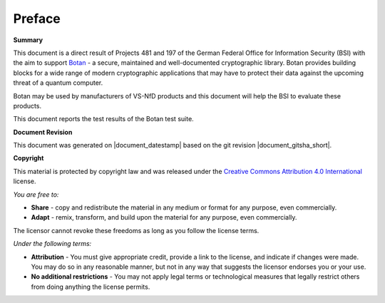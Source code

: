 Preface
=======

**Summary**

This document is a direct result of Projects 481 and 197 of the German Federal
Office for Information Security (BSI) with the aim to support
`Botan <https://github.com/randombit/botan>`_ - a secure, maintained and
well-documented cryptographic library. Botan provides building blocks for a wide
range of modern cryptographic applications that may have to protect their data
against the upcoming threat of a quantum computer.

Botan may be used by manufacturers of VS-NfD products and this document will help
the BSI to evaluate these products.


This document reports the test results of the Botan test suite.

**Document Revision**

This document was generated on |document_datestamp| based on the git revision |document_gitsha_short|.

.. todolist::

.. raw:: latex

   \vfill

.. sharedimg:: legal/cc-by.png
   :alt: License: CC-BY
   :align: left

.. raw:: latex

   \pagebreak

**Copyright**

This material is protected by copyright law and was released under the `Creative
Commons Attribution 4.0 International <https://creativecommons.org/licenses/by/4.0/deed.en>`_
license.

*You are free to:*

* **Share** - copy and redistribute the material in any medium or format for any
  purpose, even commercially.
* **Adapt** - remix, transform, and build upon the material for any purpose,
  even commercially.

The licensor cannot revoke these freedoms as long as you follow the license terms.

*Under the following terms:*

* **Attribution** - You must give appropriate credit, provide a link to the
  license, and indicate if changes were made. You may do so in any reasonable
  manner, but not in any way that suggests the licensor endorses you or your
  use.

* **No additional restrictions** - You may not apply legal terms or
  technological measures that legally restrict others from doing anything the
  license permits.
